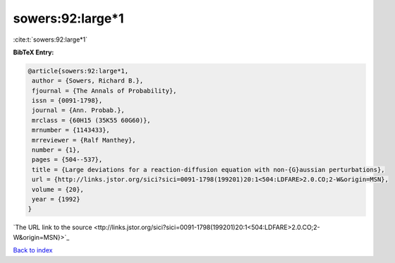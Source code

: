 sowers:92:large*1
=================

:cite:t:`sowers:92:large*1`

**BibTeX Entry:**

.. code-block:: bibtex

   @article{sowers:92:large*1,
    author = {Sowers, Richard B.},
    fjournal = {The Annals of Probability},
    issn = {0091-1798},
    journal = {Ann. Probab.},
    mrclass = {60H15 (35K55 60G60)},
    mrnumber = {1143433},
    mrreviewer = {Ralf Manthey},
    number = {1},
    pages = {504--537},
    title = {Large deviations for a reaction-diffusion equation with non-{G}aussian perturbations},
    url = {http://links.jstor.org/sici?sici=0091-1798(199201)20:1<504:LDFARE>2.0.CO;2-W&origin=MSN},
    volume = {20},
    year = {1992}
   }
`The URL link to the source <ttp://links.jstor.org/sici?sici=0091-1798(199201)20:1<504:LDFARE>2.0.CO;2-W&origin=MSN}>`_


`Back to index <../By-Cite-Keys.html>`_
